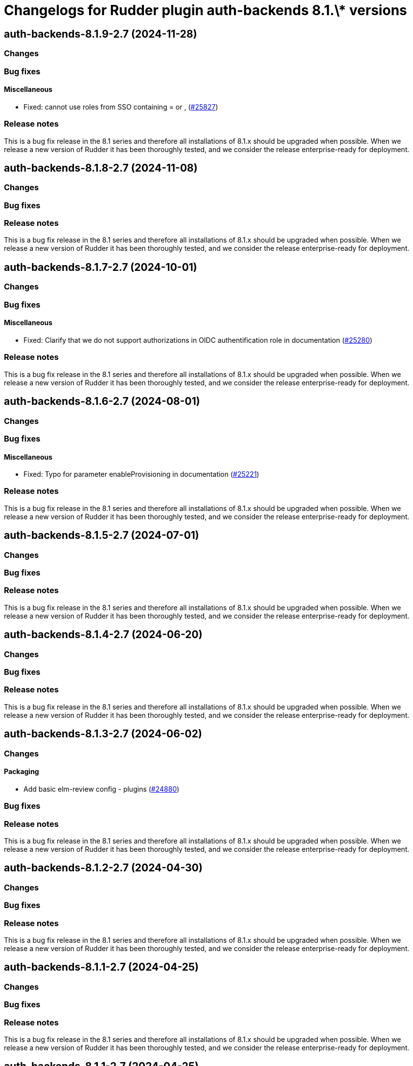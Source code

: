 = Changelogs for Rudder plugin auth-backends 8.1.\* versions

== auth-backends-8.1.9-2.7 (2024-11-28)

=== Changes


=== Bug fixes

==== Miscellaneous

* Fixed: cannot use roles from SSO containing = or ,
    (https://issues.rudder.io/issues/25827[#25827])

=== Release notes

This is a bug fix release in the 8.1 series and therefore all installations of 8.1.x should be upgraded when possible. When we release a new version of Rudder it has been thoroughly tested, and we consider the release enterprise-ready for deployment.

== auth-backends-8.1.8-2.7 (2024-11-08)

=== Changes


=== Bug fixes

=== Release notes

This is a bug fix release in the 8.1 series and therefore all installations of 8.1.x should be upgraded when possible. When we release a new version of Rudder it has been thoroughly tested, and we consider the release enterprise-ready for deployment.

== auth-backends-8.1.7-2.7 (2024-10-01)

=== Changes


=== Bug fixes

==== Miscellaneous

* Fixed: Clarify that we do not support authorizations in OIDC authentification role in documentation
    (https://issues.rudder.io/issues/25280[#25280])

=== Release notes

This is a bug fix release in the 8.1 series and therefore all installations of 8.1.x should be upgraded when possible. When we release a new version of Rudder it has been thoroughly tested, and we consider the release enterprise-ready for deployment.

== auth-backends-8.1.6-2.7 (2024-08-01)

=== Changes


=== Bug fixes

==== Miscellaneous

* Fixed: Typo for parameter enableProvisioning in documentation
    (https://issues.rudder.io/issues/25221[#25221])

=== Release notes

This is a bug fix release in the 8.1 series and therefore all installations of 8.1.x should be upgraded when possible. When we release a new version of Rudder it has been thoroughly tested, and we consider the release enterprise-ready for deployment.

== auth-backends-8.1.5-2.7 (2024-07-01)

=== Changes


=== Bug fixes

=== Release notes

This is a bug fix release in the 8.1 series and therefore all installations of 8.1.x should be upgraded when possible. When we release a new version of Rudder it has been thoroughly tested, and we consider the release enterprise-ready for deployment.

== auth-backends-8.1.4-2.7 (2024-06-20)

=== Changes


=== Bug fixes

=== Release notes

This is a bug fix release in the 8.1 series and therefore all installations of 8.1.x should be upgraded when possible. When we release a new version of Rudder it has been thoroughly tested, and we consider the release enterprise-ready for deployment.

== auth-backends-8.1.3-2.7 (2024-06-02)

=== Changes


==== Packaging

* Add basic elm-review config - plugins
    (https://issues.rudder.io/issues/24880[#24880])

=== Bug fixes

=== Release notes

This is a bug fix release in the 8.1 series and therefore all installations of 8.1.x should be upgraded when possible. When we release a new version of Rudder it has been thoroughly tested, and we consider the release enterprise-ready for deployment.

== auth-backends-8.1.2-2.7 (2024-04-30)

=== Changes


=== Bug fixes

=== Release notes

This is a bug fix release in the 8.1 series and therefore all installations of 8.1.x should be upgraded when possible. When we release a new version of Rudder it has been thoroughly tested, and we consider the release enterprise-ready for deployment.

== auth-backends-8.1.1-2.7 (2024-04-25)

=== Changes


=== Bug fixes

=== Release notes

This is a bug fix release in the 8.1 series and therefore all installations of 8.1.x should be upgraded when possible. When we release a new version of Rudder it has been thoroughly tested, and we consider the release enterprise-ready for deployment.

== auth-backends-8.1.1-2.7 (2024-04-25)

=== Changes


=== Bug fixes

=== Release notes

This is a bug fix release in the 8.1 series and therefore all installations of 8.1.x should be upgraded when possible. When we release a new version of Rudder it has been thoroughly tested, and we consider the release enterprise-ready for deployment.

== auth-backends-8.1.0-2.7 (2024-04-11)

=== Changes


=== Bug fixes

=== Release notes

This is a bug fix release in the 8.1 series and therefore all installations of 8.1.x should be upgraded when possible. When we release a new version of Rudder it has been thoroughly tested, and we consider the release enterprise-ready for deployment.

== auth-backends-8.1.0.rc1-2.7 (2024-04-08)

=== Changes


=== Bug fixes

=== Release notes

This is a bug fix release in the 8.1 series and therefore all installations of 8.1.x should be upgraded when possible. When we release a new version of Rudder it has been thoroughly tested, and we consider the release enterprise-ready for deployment.

== auth-backends-8.1.0.beta2-2.7 (2024-03-22)

=== Changes


==== Packaging

* Add description field to plugin metadata
    (https://issues.rudder.io/issues/24477[#24477])

=== Bug fixes

==== Miscellaneous

* Fixed: Update JWT lib for CVE-2023-52428
    (https://issues.rudder.io/issues/24469[#24469])
* Fixed: Fix UI issues caused by bootstrap update in user-management and auth-backends plugin
    (https://issues.rudder.io/issues/24434[#24434])
* Fixed: Documentation for OIDC properties is not up to date
    (https://issues.rudder.io/issues/24384[#24384])
* Fixed: Autoprovisioned users don't have access to any nodes
    (https://issues.rudder.io/issues/24394[#24394])

=== Release notes

This is a bug fix release in the 8.1 series and therefore all installations of 8.1.x should be upgraded when possible. When we release a new version of Rudder it has been thoroughly tested, and we consider the release enterprise-ready for deployment.

== auth-backends-8.1.0.beta1-2.7 (2024-03-04)

=== Changes


==== UI - UX

* Integrate Sass with front-end development tools
    (https://issues.rudder.io/issues/24050[#24050])

=== Bug fixes

==== Miscellaneous

* Fixed: No API right with OIDC provided roles
    (https://issues.rudder.io/issues/24202[#24202])
* Fixed: When the Oauth2 role provisioning attribute is incorrect, the error is misleading
    (https://issues.rudder.io/issues/24042[#24042])

=== Release notes

This is a bug fix release in the 8.1 series and therefore all installations of 8.1.x should be upgraded when possible. When we release a new version of Rudder it has been thoroughly tested, and we consider the release enterprise-ready for deployment.

== auth-backends-8.1.0.alpha1-2.7 (2024-01-19)

=== Changes


==== Plugins management

* license plugin checks are not building since node facts changes
    (https://issues.rudder.io/issues/24029[#24029])

=== Bug fixes

==== UI - UX

* Fixed: Fix UI problems following the Bootstrap 5 upgrade
    (https://issues.rudder.io/issues/23928[#23928])

==== Miscellaneous

* Fixed: One note section is not rendered in auth-backend plugin
    (https://issues.rudder.io/issues/23919[#23919])
* Fixed: Remove Password authentication for OAuth2
    (https://issues.rudder.io/issues/23768[#23768])
* Fixed: Update rudder-plugins dependencies
    (https://issues.rudder.io/issues/23762[#23762])

=== Release notes

This is a bug fix release in the 8.1 series and therefore all installations of 8.1.x should be upgraded when possible. When we release a new version of Rudder it has been thoroughly tested, and we consider the release enterprise-ready for deployment.

